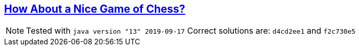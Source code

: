 == https://adventofcode.com/2016/day/5[How About a Nice Game of Chess?]

NOTE: Tested with `java version "13" 2019-09-17`
      Correct solutions are: `d4cd2ee1` and `f2c730e5`